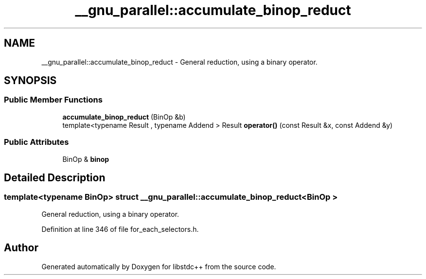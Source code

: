 .TH "__gnu_parallel::accumulate_binop_reduct" 3 "21 Apr 2009" "libstdc++" \" -*- nroff -*-
.ad l
.nh
.SH NAME
__gnu_parallel::accumulate_binop_reduct \- General reduction, using a binary operator.  

.PP
.SH SYNOPSIS
.br
.PP
.SS "Public Member Functions"

.in +1c
.ti -1c
.RI "\fBaccumulate_binop_reduct\fP (BinOp &b)"
.br
.ti -1c
.RI "template<typename Result , typename Addend > Result \fBoperator()\fP (const Result &x, const Addend &y)"
.br
.in -1c
.SS "Public Attributes"

.in +1c
.ti -1c
.RI "BinOp & \fBbinop\fP"
.br
.in -1c
.SH "Detailed Description"
.PP 

.SS "template<typename BinOp> struct __gnu_parallel::accumulate_binop_reduct< BinOp >"
General reduction, using a binary operator. 
.PP
Definition at line 346 of file for_each_selectors.h.

.SH "Author"
.PP 
Generated automatically by Doxygen for libstdc++ from the source code.
